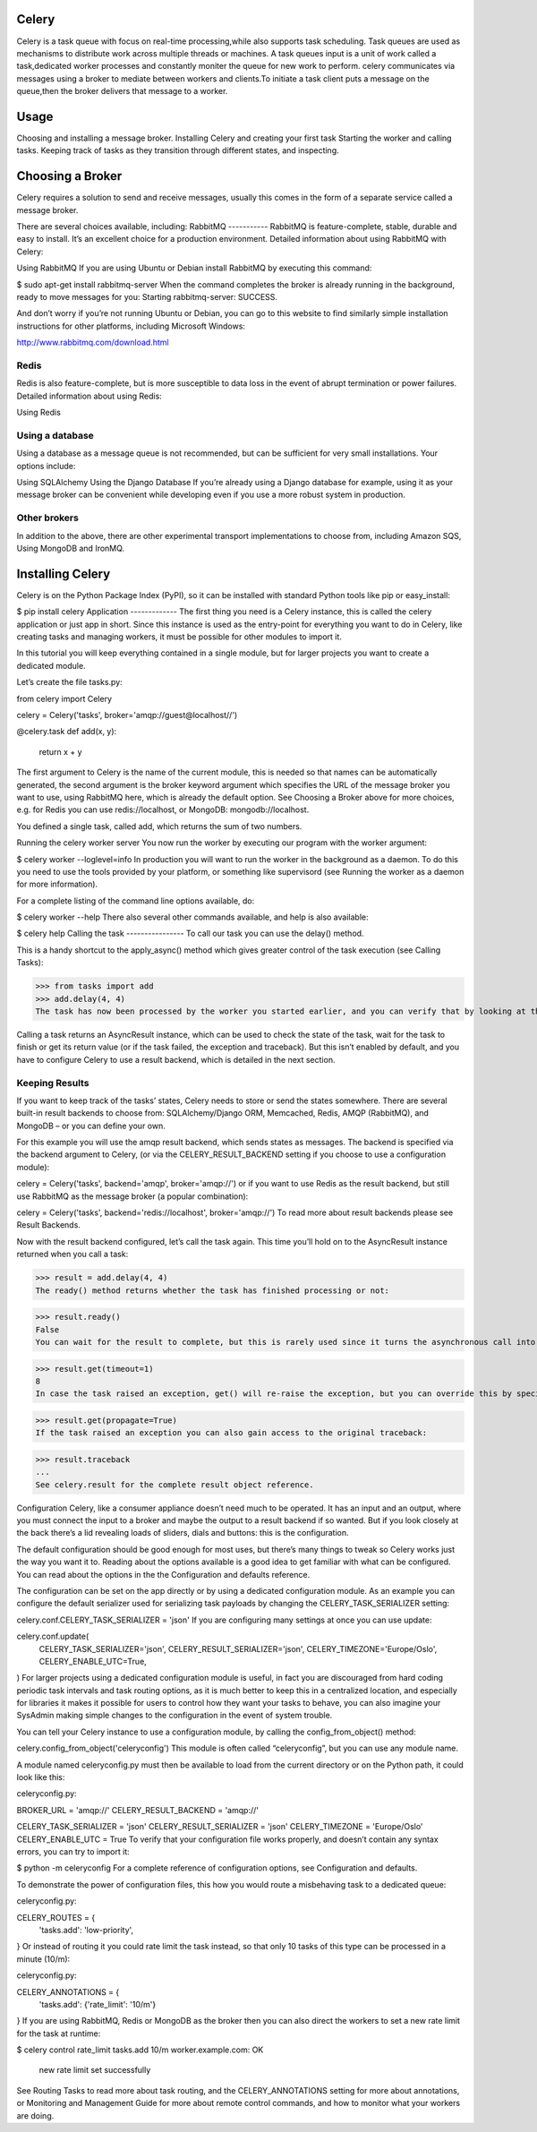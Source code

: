 Celery
======

Celery is a task queue with focus on real-time processing,while also supports task scheduling.
Task queues are used  as  mechanisms to distribute work across multiple threads or machines.
A task queues input is a unit of work called a task,dedicated worker processes and constantly moniter the queue for new work to perform.
celery communicates via messages using a  broker to mediate between workers and clients.To initiate a task client puts a message on the queue,then the broker delivers that message to a worker.

Usage
=====
Choosing and installing a message broker.
Installing Celery and creating your first task
Starting the worker and calling tasks.
Keeping track of tasks as they transition through different states, and inspecting.

Choosing a Broker
================
Celery requires a solution to send and receive messages, usually this comes in the form of a separate service called a message broker.

There are several choices available, including:
RabbitMQ
-----------
RabbitMQ is feature-complete, stable, durable and easy to install. It’s an excellent choice for a production environment. Detailed information about using RabbitMQ with Celery:

Using RabbitMQ
If you are using Ubuntu or Debian install RabbitMQ by executing this command:

$ sudo apt-get install rabbitmq-server
When the command completes the broker is already running in the background, ready to move messages for you: Starting rabbitmq-server: SUCCESS.

And don’t worry if you’re not running Ubuntu or Debian, you can go to this website to find similarly simple installation instructions for other platforms, including Microsoft Windows:

http://www.rabbitmq.com/download.html

Redis
------
Redis is also feature-complete, but is more susceptible to data loss in the event of abrupt termination or power failures. Detailed information about using Redis:

Using Redis

Using a database
-----------------
Using a database as a message queue is not recommended, but can be sufficient for very small installations. Your options include:

Using SQLAlchemy
Using the Django Database
If you’re already using a Django database for example, using it as your message broker can be convenient while developing even if you use a more robust system in production.

Other brokers
--------------
In addition to the above, there are other experimental transport implementations to choose from, including Amazon SQS, Using MongoDB and IronMQ.

Installing Celery
=================
Celery is on the Python Package Index (PyPI), so it can be installed with standard Python tools like pip or easy_install:

$ pip install celery
Application
-------------
The first thing you need is a Celery instance, this is called the celery application or just app in short. Since this instance is used as the entry-point for everything you want to do in Celery, like creating tasks and managing workers, it must be possible for other modules to import it.

In this tutorial you will keep everything contained in a single module, but for larger projects you want to create a dedicated module.

Let’s create the file tasks.py:

from celery import Celery

celery = Celery('tasks', broker='amqp://guest@localhost//')

@celery.task
def add(x, y):
    return x + y
The first argument to Celery is the name of the current module, this is needed so that names can be automatically generated, the second argument is the broker keyword argument which specifies the URL of the message broker you want to use, using RabbitMQ here, which is already the default option. See Choosing a Broker above for more choices, e.g. for Redis you can use redis://localhost, or MongoDB: mongodb://localhost.

You defined a single task, called add, which returns the sum of two numbers.

Running the celery worker server
You now run the worker by executing our program with the worker argument:

$ celery worker --loglevel=info
In production you will want to run the worker in the background as a daemon. To do this you need to use the tools provided by your platform, or something like supervisord (see Running the worker as a daemon for more information).

For a complete listing of the command line options available, do:

$  celery worker --help
There also several other commands available, and help is also available:

$ celery help
Calling the task
----------------
To call our task you can use the delay() method.

This is a handy shortcut to the apply_async() method which gives greater control of the task execution (see Calling Tasks):

>>> from tasks import add
>>> add.delay(4, 4)
The task has now been processed by the worker you started earlier, and you can verify that by looking at the workers console output.

Calling a task returns an AsyncResult instance, which can be used to check the state of the task, wait for the task to finish or get its return value (or if the task failed, the exception and traceback). But this isn’t enabled by default, and you have to configure Celery to use a result backend, which is detailed in the next section.

Keeping Results
---------------
If you want to keep track of the tasks’ states, Celery needs to store or send the states somewhere. There are several built-in result backends to choose from: SQLAlchemy/Django ORM, Memcached, Redis, AMQP (RabbitMQ), and MongoDB – or you can define your own.

For this example you will use the amqp result backend, which sends states as messages. The backend is specified via the backend argument to Celery, (or via the CELERY_RESULT_BACKEND setting if you choose to use a configuration module):

celery = Celery('tasks', backend='amqp', broker='amqp://')
or if you want to use Redis as the result backend, but still use RabbitMQ as the message broker (a popular combination):

celery = Celery('tasks', backend='redis://localhost', broker='amqp://')
To read more about result backends please see Result Backends.

Now with the result backend configured, let’s call the task again. This time you’ll hold on to the AsyncResult instance returned when you call a task:

>>> result = add.delay(4, 4)
The ready() method returns whether the task has finished processing or not:

>>> result.ready()
False
You can wait for the result to complete, but this is rarely used since it turns the asynchronous call into a synchronous one:

>>> result.get(timeout=1)
8
In case the task raised an exception, get() will re-raise the exception, but you can override this by specifying the propagate argument:

>>> result.get(propagate=True)
If the task raised an exception you can also gain access to the original traceback:

>>> result.traceback
...
See celery.result for the complete result object reference.

Configuration
Celery, like a consumer appliance doesn’t need much to be operated. It has an input and an output, where you must connect the input to a broker and maybe the output to a result backend if so wanted. But if you look closely at the back there’s a lid revealing loads of sliders, dials and buttons: this is the configuration.

The default configuration should be good enough for most uses, but there’s many things to tweak so Celery works just the way you want it to. Reading about the options available is a good idea to get familiar with what can be configured. You can read about the options in the the Configuration and defaults reference.

The configuration can be set on the app directly or by using a dedicated configuration module. As an example you can configure the default serializer used for serializing task payloads by changing the CELERY_TASK_SERIALIZER setting:

celery.conf.CELERY_TASK_SERIALIZER = 'json'
If you are configuring many settings at once you can use update:

celery.conf.update(
    CELERY_TASK_SERIALIZER='json',
    CELERY_RESULT_SERIALIZER='json',
    CELERY_TIMEZONE='Europe/Oslo',
    CELERY_ENABLE_UTC=True,
)
For larger projects using a dedicated configuration module is useful, in fact you are discouraged from hard coding periodic task intervals and task routing options, as it is much better to keep this in a centralized location, and especially for libraries it makes it possible for users to control how they want your tasks to behave, you can also imagine your SysAdmin making simple changes to the configuration in the event of system trouble.

You can tell your Celery instance to use a configuration module, by calling the config_from_object() method:

celery.config_from_object('celeryconfig')
This module is often called “celeryconfig”, but you can use any module name.

A module named celeryconfig.py must then be available to load from the current directory or on the Python path, it could look like this:

celeryconfig.py:

BROKER_URL = 'amqp://'
CELERY_RESULT_BACKEND = 'amqp://'

CELERY_TASK_SERIALIZER = 'json'
CELERY_RESULT_SERIALIZER = 'json'
CELERY_TIMEZONE = 'Europe/Oslo'
CELERY_ENABLE_UTC = True
To verify that your configuration file works properly, and doesn’t contain any syntax errors, you can try to import it:

$ python -m celeryconfig
For a complete reference of configuration options, see Configuration and defaults.

To demonstrate the power of configuration files, this how you would route a misbehaving task to a dedicated queue:

celeryconfig.py:

CELERY_ROUTES = {
    'tasks.add': 'low-priority',
}
Or instead of routing it you could rate limit the task instead, so that only 10 tasks of this type can be processed in a minute (10/m):

celeryconfig.py:

CELERY_ANNOTATIONS = {
    'tasks.add': {'rate_limit': '10/m'}
}
If you are using RabbitMQ, Redis or MongoDB as the broker then you can also direct the workers to set a new rate limit for the task at runtime:

$ celery control rate_limit tasks.add 10/m
worker.example.com: OK
    new rate limit set successfully
See Routing Tasks to read more about task routing, and the CELERY_ANNOTATIONS setting for more about annotations, or Monitoring and Management Guide for more about remote control commands, and how to monitor what your workers are doing.


